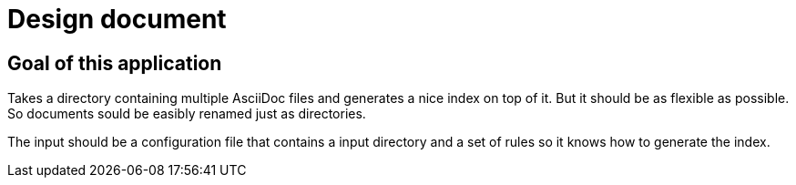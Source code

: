 # Design document

## Goal of this application

Takes a directory containing multiple AsciiDoc files and generates a nice index on top of it. But it should be as flexible as possible. So documents sould be easibly renamed just as directories.

The input should be a configuration file that contains a input directory and a set of rules so it knows how to generate the index.